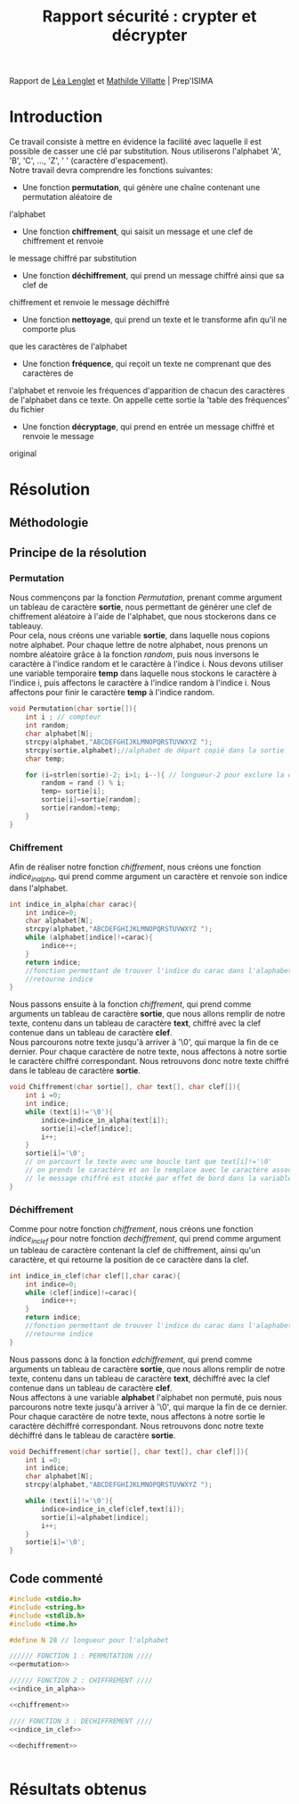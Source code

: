 #+TITLE: Rapport sécurité : crypter et décrypter
#+HTML_HEAD: <link rel='stylesheet' type='text/css' href='style.css'/>

Rapport de [[https://perso.isima.fr/~lelenglet][Léa Lenglet]] et [[https://perso.isima.fr/~mavillatte3][Mathilde Villatte]] | Prep'ISIMA \\
[[./images/logos.jpeg]]

* Introduction
Ce travail consiste à mettre en évidence la facilité avec laquelle il est possible de
casser une clé par substitution. Nous utiliserons l'alphabet 'A', 'B', 'C', ..., 'Z', ' '
(caractère d'espacement). \\
Notre travail devra comprendre les fonctions suivantes:
- Une fonction *permutation*, qui génère une chaîne contenant une permutation aléatoire de
l'alphabet
- Une fonction *chiffrement*, qui saisit un message et une clef de chiffrement et renvoie 
le message chiffré par substitution
- Une fonction *déchiffrement*, qui prend un message chiffré ainsi que sa clef de 
chiffrement et renvoie le message déchiffré
- Une fonction *nettoyage*, qui prend un texte et le transforme afin qu'il ne comporte plus
que les caractères de l'alphabet
- Une fonction *fréquence*, qui reçoit un texte ne comprenant que des caractères de 
l'alphabet et renvoie les fréquences d'apparition de chacun des caractères de l'alphabet 
dans ce texte. On appelle cette sortie la 'table des fréquences' du fichier
- Une fonction *décryptage*, qui prend en entrée un message chiffré et renvoie le message 
original

* Résolution
** Méthodologie
** Principe de la résolution

*** Permutation
Nous commençons par la fonction /Permutation/, prenant comme argument un tableau de
caractère *sortie*, nous permettant de générer une clef de chiffrement aléatoire à l'aide 
de l'alphabet, que nous stockerons dans ce tableauy. \\
Pour cela, nous créons une variable *sortie*, dans laquelle nous copions notre alphabet. 
Pour chaque lettre de notre alphabet, nous prenons un nombre aléatoire grâce à la fonction
/random/, puis nous inversons le caractère à l'indice random et le caractère à l'indice i.
Nous devons utiliser une variable temporaire *temp* dans laquelle nous stockons le 
caractère à l'indice i, puis affectons le caractère à l'indice random à l'indice i. Nous 
affectons pour finir le caractère *temp* à l'indice random.

#+NAME: permutation
#+BEGIN_SRC C :results none
void Permutation(char sortie[]){
    int i ; // compteur
    int random;
    char alphabet[N];
    strcpy(alphabet,"ABCDEFGHIJKLMNOPQRSTUVWXYZ ");
    strcpy(sortie,alphabet);//alphabet de départ copié dans la sortie
    char temp;

    for (i=strlen(sortie)-2; i>1; i--){ // longueur-2 pour exclure la dernière case contenant '/0' de la permutation
        random = rand () % i;
        temp= sortie[i];
        sortie[i]=sortie[random];
        sortie[random]=temp;
    }
}
#+END_SRC

*** Chiffrement
Afin de réaliser notre fonction /chiffrement/, nous créons une fonction /indice_in_alpha/,
qui prend comme argument un caractère et renvoie son indice dans l'alphabet. \\

#+NAME: indice_in_alpha
#+BEGIN_SRC C :results none
int indice_in_alpha(char carac){
    int indice=0;
    char alphabet[N];
    strcpy(alphabet,"ABCDEFGHIJKLMNOPQRSTUVWXYZ ");
    while (alphabet[indice]!=carac){
        indice++;
    }
    return indice;
    //fonction permettant de trouver l'indice du carac dans l'alaphabet
    //retourne indice
}
#+END_SRC

Nous passons ensuite à la fonction /chiffrement/, qui prend comme arguments un tableau de
caractère *sortie*, que nous allons remplir de notre texte, contenu dans un tableau de 
caractère *text*, chiffré avec la clef contenue dans un tableau de caractère *clef*. \\
Nous parcourons notre texte jusqu'à arriver à '\0', qui marque la fin de ce dernier. 
Pour chaque caractère de notre texte, nous affectons à notre sortie le caractère chiffré
correspondant. Nous retrouvons donc notre texte chiffré dans le tableau de caractère 
*sortie*.

#+NAME: chiffrement
#+BEGIN_SRC C
void Chiffrement(char sortie[], char text[], char clef[]){
    int i =0;
    int indice;
    while (text[i]!='\0'){
        indice=indice_in_alpha(text[i]);
        sortie[i]=clef[indice];
        i++;
    }
    sortie[i]='\0';
    // on parcourt le texte avec une boucle tant que text[i]!='\0'
    // on prends le caractère et on le remplace avec le caractère associé dans la clef de chiffrement
    // le message chiffré est stocké par effet de bord dans la variable sortie
}
#+END_SRC

*** Déchiffrement
Comme pour notre fonction /chiffrement/, nous créons une fonction /indice_in_clef/ pour 
notre fonction /dechiffrement/, qui prend comme argument un tableau de caractère contenant
la clef de chiffrement, ainsi qu'un caractère, et qui retourne la position de ce caractère
dans la clef.

#+NAME: indice_in_clef
#+BEGIN_SRC C :results none
int indice_in_clef(char clef[],char carac){
    int indice=0;
    while (clef[indice]!=carac){
        indice++;
    }
    return indice;
    //fonction permettant de trouver l'indice du carac dans l'alaphabet
    //retourne indice
}
#+END_SRC

Nous passons donc à la fonction /edchiffrement/, qui prend comme arguments un tableau de
caractère *sortie*, que nous allons remplir de notre texte, contenu dans un tableau de 
caractère *text*, déchiffré avec la clef contenue dans un tableau de caractère *clef*. \\
Nous affectons à une variable *alphabet* l'alphabet non permuté, puis nous parcourons 
notre texte jusqu'à arriver à '\0', qui marque la fin de ce dernier. 
Pour chaque caractère de notre texte, nous affectons à notre sortie le caractère déchiffré
correspondant. Nous retrouvons donc notre texte déchiffré dans le tableau de caractère 
*sortie*.

#+NAME: dechiffrement
#+BEGIN_SRC C :results none
void Dechiffrement(char sortie[], char text[], char clef[]){
    int i =0;
    int indice;
    char alphabet[N];
    strcpy(alphabet,"ABCDEFGHIJKLMNOPQRSTUVWXYZ ");

    while (text[i]!='\0'){
        indice=indice_in_clef(clef,text[i]);
        sortie[i]=alphabet[indice];
        i++;
    }
    sortie[i]='\0';
}

#+END_SRC


** Code commenté
#+BEGIN_SRC C :export both :noweb yes :results output
#include <stdio.h>
#include <string.h>
#include <stdlib.h>
#include <time.h>

#define N 28 // longueur pour l'alphabet

////// FONCTION 1 : PERMUTATION ////
<<permutation>>

////// FONCTION 2 : CHIFFREMENT ////
<<indice_in_alpha>>

<<chiffrement>>

//// FONCTION 3 : DECHIFFREMENT ////
<<indice_in_clef>>

<<dechiffrement>>


#+END_SRC 

* Résultats obtenus


